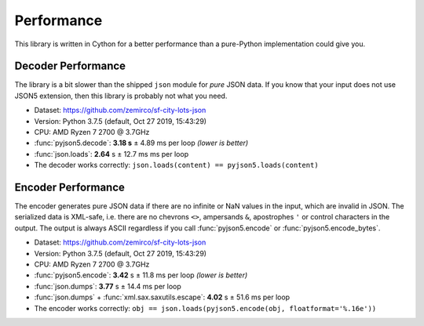 Performance
===========

This library is written in Cython for a better performance than a pure-Python implementation could give you.


Decoder Performance
-------------------

The library is a bit slower than the shipped ``json`` module for *pure* JSON data.
If you know that your input does not use JSON5 extension, then this library is probably not what you need.

* Dataset: https://github.com/zemirco/sf-city-lots-json
* Version: Python 3.7.5 (default, Oct 27 2019, 15:43:29)
* CPU: AMD Ryzen 7 2700 @ 3.7GHz
* :func:`pyjson5.decode`: **3.18 s** ± 4.89 ms per loop *(lower is better)*
* :func:`json.loads`: **2.64** s ± 12.7 ms ms per loop
* The decoder works correctly: ``json.loads(content) == pyjson5.loads(content)``


Encoder Performance
-------------------

The encoder generates pure JSON data if there are no infinite or NaN values in the input, which are invalid in JSON.
The serialized data is XML-safe, i.e. there are no chevrons ``<>``, ampersands ``&``, apostrophes ``'`` or control characters in the output.
The output is always ASCII regardless if you call :func:`pyjson5.encode` or :func:`pyjson5.encode_bytes`.

* Dataset: https://github.com/zemirco/sf-city-lots-json
* Version: Python 3.7.5 (default, Oct 27 2019, 15:43:29)
* CPU: AMD Ryzen 7 2700 @ 3.7GHz
* :func:`pyjson5.encode`: **3.42** s ± 11.8 ms per loop *(lower is better)*
* :func:`json.dumps`: **3.77** s ± 14.4 ms per loop
* :func:`json.dumps` + :func:`xml.sax.saxutils.escape`: **4.02** s ± 51.6 ms per loop
* The encoder works correctly: ``obj == json.loads(pyjson5.encode(obj, floatformat='%.16e'))``
